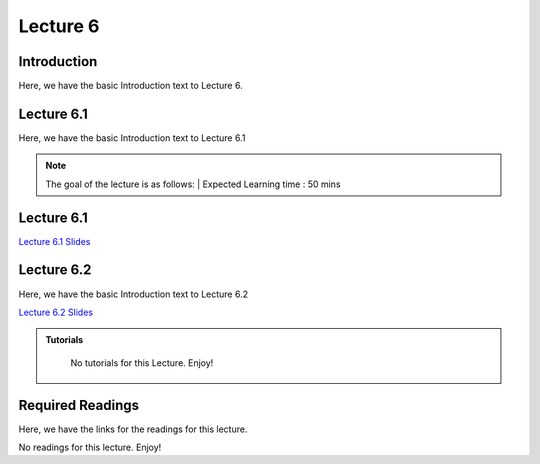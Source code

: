 Lecture 6
===============================

Introduction
------------

Here, we have the basic Introduction text to Lecture 6.

Lecture 6.1
--------------

Here, we have the basic Introduction text to Lecture 6.1

.. note::
   The goal of the lecture is as follows:  |
   Expected Learning time : 50 mins 

Lecture 6.1 
---------------

`Lecture 6.1 Slides <https://drive.google.com/file/d/1YyoreQVavA6U4_AvdaUHBOoossujjSD3/view?usp=sharing>`_

.. raw:: html

    <div style="text-align:center">
    <iframe width="560" height="315" src="https://www.youtube.com/embed/4ADhRLSul9A" title="YouTube video player" frameborder="0" allow="accelerometer; autoplay; clipboard-write; encrypted-media; gyroscope; picture-in-picture; web-share" allowfullscreen></iframe>
    </div>
\

Lecture 6.2
--------------

Here, we have the basic Introduction text to Lecture 6.2

`Lecture 6.2 Slides <https://drive.google.com/file/d/1gitWpySoLy-HfVAaDjb0vQs5QGjO1bgI/view?usp=sharing>`_ \


.. raw:: html

    <div style="text-align:center">
    <iframe width="560" height="315" src="https://www.youtube.com/embed/NhrYJCQZ4ak" title="YouTube video player" frameborder="0" allow="accelerometer; autoplay; clipboard-write; encrypted-media; gyroscope; picture-in-picture; web-share" allowfullscreen></iframe>
    </div>

\

.. raw:: html

   <style>
   .custom-note > .admonition-title {
       background-color: yellow;
   }
   </style>

.. admonition:: **Tutorials**
   :class: custom-warning

    No tutorials for this Lecture. Enjoy!

.. raw:: html

   <style>
   .custom-warning {
       background-color: #f0b37e;
       padding: 10px;
   }
   .custom-warning > .admonition-title {
       color: #ffffff;
       background-color: #f0b37e;
       padding: 5px;
   }
    .custom-warning > .admonition.warning {
       background-color: #ffedcc;
   }
   </style>

Required Readings 
--------------
Here, we have the links for the readings for this lecture.

No readings for this lecture. Enjoy!